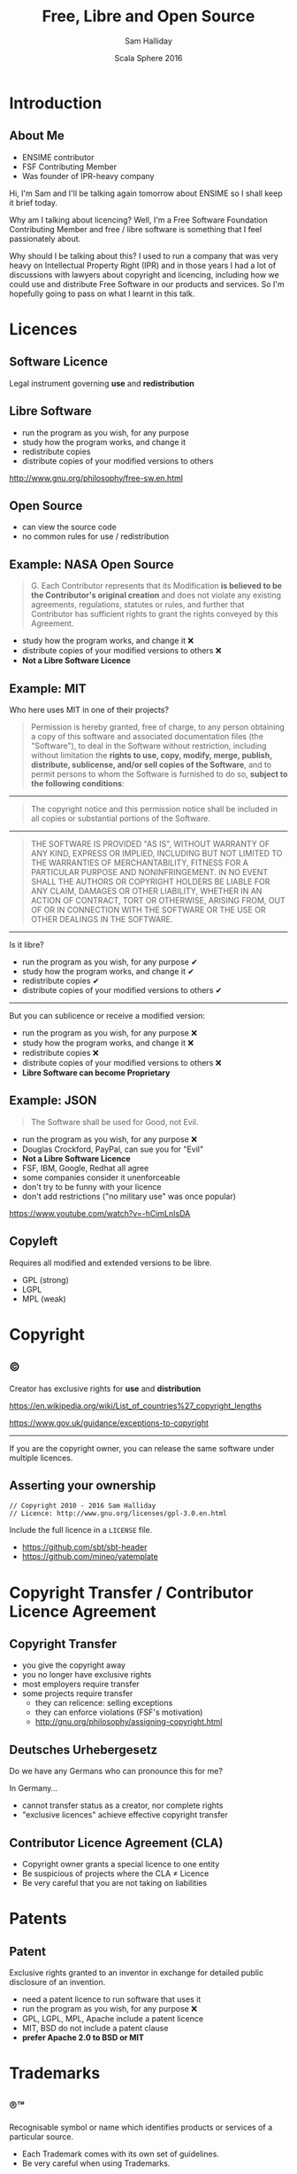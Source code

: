 #+TITLE: Free, Libre and Open Source
#+AUTHOR: Sam Halliday
#+DATE: Scala Sphere 2016

#+TODO: TODO | RESEARCH | NOTES | CHART | DIAGRAM | DRAWING | CODE | VIDEO

* Introduction
** About Me

- ENSIME contributor
- FSF Contributing Member
- Was founder of IPR-heavy company

#+BEGIN_NOTES
Hi, I'm Sam and I'll be talking again tomorrow about ENSIME so I shall keep it brief today.

Why am I talking about licencing? Well, I'm a Free Software Foundation Contributing Member and free / libre software is something that I feel passionately about.

Why should I be talking about this? I used to run a company that was very heavy on Intellectual Property Right (IPR) and in those years I had a lot of discussions with lawyers about copyright and licencing, including how we could use and distribute Free Software in our products and services. So I'm hopefully going to pass on what I learnt in this talk.
#+END_NOTES

* Licences
** Software Licence

Legal instrument governing *use* and *redistribution*

** Libre Software

- run the program as you wish, for any purpose
- study how the program works, and change it
- redistribute copies
- distribute copies of your modified versions to others

#+BEGIN_NOTES
http://www.gnu.org/philosophy/free-sw.en.html
#+END_NOTES

** Open Source

- can view the source code
- no common rules for use / redistribution

** Example: NASA Open Source

#+BEGIN_QUOTE
G. Each Contributor represents that its Modification *is believed to
be the Contributor's original creation* and does not violate any
existing agreements, regulations, statutes or rules, and further that
Contributor has sufficient rights to grant the rights conveyed by this
Agreement.
#+END_QUOTE

- study how the program works, and change it ❌
- distribute copies of your modified versions to others ❌
- *Not a Libre Software Licence*

** Example: MIT

#+BEGIN_NOTES
Who here uses MIT in one of their projects?
#+END_NOTES


#+BEGIN_QUOTE
Permission is hereby granted, free of charge, to any person obtaining
a copy of this software and associated documentation files (the
"Software"), to deal in the Software without restriction, including
without limitation the *rights to use, copy, modify, merge, publish,
distribute, sublicense, and/or sell copies of the Software*, and to
permit persons to whom the Software is furnished to do so, *subject to
the following conditions*:
#+END_QUOTE

-----

#+BEGIN_QUOTE
The copyright notice and this permission notice shall be included
in all copies or substantial portions of the Software.
#+END_QUOTE

-----

#+BEGIN_QUOTE
THE SOFTWARE IS PROVIDED "AS IS", WITHOUT WARRANTY OF ANY KIND,
EXPRESS OR IMPLIED, INCLUDING BUT NOT LIMITED TO THE WARRANTIES OF
MERCHANTABILITY, FITNESS FOR A PARTICULAR PURPOSE AND NONINFRINGEMENT.
IN NO EVENT SHALL THE AUTHORS OR COPYRIGHT HOLDERS BE LIABLE FOR ANY
CLAIM, DAMAGES OR OTHER LIABILITY, WHETHER IN AN ACTION OF CONTRACT,
TORT OR OTHERWISE, ARISING FROM, OUT OF OR IN CONNECTION WITH THE
SOFTWARE OR THE USE OR OTHER DEALINGS IN THE SOFTWARE.
#+END_QUOTE

-----

Is it libre?

- run the program as you wish, for any purpose ✔
- study how the program works, and change it ✔
- redistribute copies ✔
- distribute copies of your modified versions to others ✔

-----

But you can sublicence or receive a modified version:

- run the program as you wish, for any purpose ❌
- study how the program works, and change it ❌
- redistribute copies ❌
- distribute copies of your modified versions to others ❌
- *Libre Software can become Proprietary*

** Example: JSON

#+BEGIN_QUOTE
The Software shall be used for Good, not Evil.
#+END_QUOTE

- run the program as you wish, for any purpose ❌
- Douglas Crockford, PayPal, can sue you for "Evil"
- *Not a Libre Software Licence*
- FSF, IBM, Google, Redhat all agree
- some companies consider it unenforceable
- don't try to be funny with your licence
- don't add restrictions ("no military use" was once popular)

#+BEGIN_NOTES
https://www.youtube.com/watch?v=-hCimLnIsDA
#+END_NOTES

** Copyleft

Requires all modified and extended versions to be libre.

- GPL (strong)
- LGPL
- MPL (weak)

* Copyright
** ©

Creator has exclusive rights for *use* and *distribution*

#+BEGIN_NOTES
https://en.wikipedia.org/wiki/List_of_countries%27_copyright_lengths

https://www.gov.uk/guidance/exceptions-to-copyright
#+END_NOTES

-----

If you are the copyright owner, you can release the same software under multiple licences.

** Asserting your ownership

#+BEGIN_SRC
// Copyright 2010 - 2016 Sam Halliday
// Licence: http://www.gnu.org/licenses/gpl-3.0.en.html
#+END_SRC

Include the full licence in a =LICENSE= file.

- https://github.com/sbt/sbt-header
- https://github.com/mineo/yatemplate

* Copyright Transfer / Contributor Licence Agreement
** Copyright Transfer

- you give the copyright away
- you no longer have exclusive rights
- most employers require transfer
- some projects require transfer
    - they can relicence: selling exceptions
    - they can enforce violations (FSF's motivation)
    - http://gnu.org/philosophy/assigning-copyright.html

** Deutsches Urhebergesetz

#+BEGIN_NOTES
Do we have any Germans who can pronounce this for me?

In Germany...
#+END_NOTES

- cannot transfer status as a creator, nor complete rights
- "exclusive licences" achieve effective copyright transfer

** Contributor Licence Agreement (CLA)

- Copyright owner grants a special licence to one entity
- Be suspicious of projects where the CLA ≠ Licence
- Be very careful that you are not taking on liabilities

* Patents
** Patent

Exclusive rights granted to an inventor in exchange for detailed public disclosure of an invention.

- need a patent licence to run software that uses it
- run the program as you wish, for any purpose ❌
- GPL, LGPL, MPL, Apache include a patent licence
- MIT, BSD do not include a patent clause
- *prefer Apache 2.0 to BSD or MIT*

* Trademarks
** ®™

Recognisable symbol or name which identifies products or services of a particular source.

- Each Trademark comes with its own set of guidelines.
- Be very careful when using Trademarks.

** Examples™

[[./images/scala.svg]]
[[./images/typesafe.png]]
[[./images/akka.svg]]
[[./images/play.svg]]
[[./images/eclipse.svg]]
[[./images/twitter.svg]]
[[./images/apache.svg]]
[[./images/github.svg]]
[[./images/bass.svg]]
[[./images/apple.svg]]

** Example: Apple

- http://www.apple.com/legal/intellectual-property/guidelinesfor3rdparties.html
- Grammar guidelines
- Photograph lighting guidelines
- I am now legally obliged to say:
    - the Apple logo® is a registered trademark of Apple Inc.
    - there is a guideline for the capitalisation and exact UTF-8 character I just had to use
    - http://www.apple.com/legal/intellectual-property/trademark/appletmlist.html

** Example: Scala Logo

[[./images/amsterdam.png]]
[[./images/ksug.png]]
[[./images/moscow.png]]
[[./images/scalasphere.png]]
[[./images/ensime-emacs-logo.svg]]
[[./images/scalaworld.png]]

** Example: Scala Logo

#+BEGIN_QUOTE
We are happy for people to use derivations of it for their open source
projects and events. There's no official policy, just an informal "go
for it!" when anyone asks us.

-- Heather Miller, EPFL
#+END_QUOTE

- generous but *not a Libre Licence*
- Technology Transfer Office: http://tto.epfl.ch/

** Thanks

And on that note... [[./images/java.svg]]

#+BEGIN_NOTES
... lets get some tea or coffee.
#+END_NOTES
